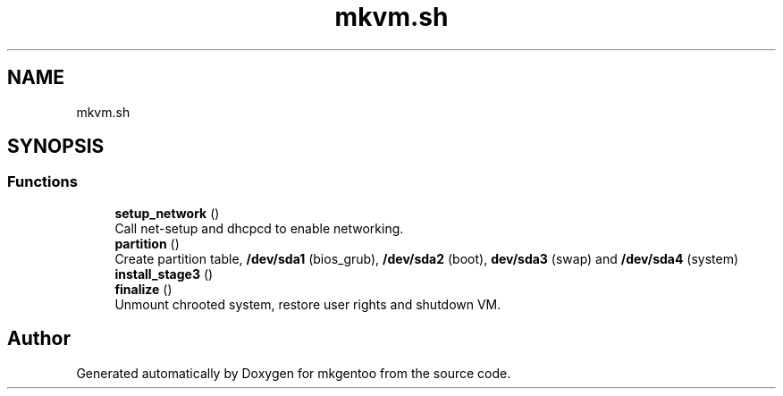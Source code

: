 .TH "mkvm.sh" 3 "Mon Sep 28 2020" "Version 1.0" "mkgentoo" \" -*- nroff -*-
.ad l
.nh
.SH NAME
mkvm.sh
.SH SYNOPSIS
.br
.PP
.SS "Functions"

.in +1c
.ti -1c
.RI "\fBsetup_network\fP ()"
.br
.RI "Call net-setup and dhcpcd to enable networking\&. "
.ti -1c
.RI "\fBpartition\fP ()"
.br
.RI "Create partition table, \fB/dev/sda1\fP (bios_grub), \fB/dev/sda2\fP (boot), \fBdev/sda3\fP (swap) and \fB/dev/sda4\fP (system) "
.ti -1c
.RI "\fBinstall_stage3\fP ()"
.br
.ti -1c
.RI "\fBfinalize\fP ()"
.br
.RI "Unmount chrooted system, restore user rights and shutdown VM\&. "
.in -1c
.SH "Author"
.PP 
Generated automatically by Doxygen for mkgentoo from the source code\&.
